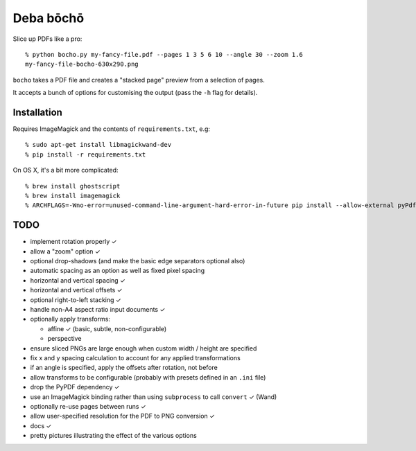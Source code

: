 ==========
Deba bōchō
==========

Slice up PDFs like a pro::

    % python bocho.py my-fancy-file.pdf --pages 1 3 5 6 10 --angle 30 --zoom 1.6
    my-fancy-file-bocho-630x290.png

``bocho`` takes a PDF file and creates a "stacked page" preview from a selection of pages.

It accepts a bunch of options for customising the output (pass the ``-h`` flag for details).

Installation
============

Requires ImageMagick and the contents of ``requirements.txt``, e.g::

    % sudo apt-get install libmagickwand-dev
    % pip install -r requirements.txt

On OS X, it's a bit more complicated::

    % brew install ghostscript
    % brew install imagemagick
    % ARCHFLAGS=-Wno-error=unused-command-line-argument-hard-error-in-future pip install --allow-external pyPdf --allow-unverified pyPdf -r requirements.txt


TODO
====

- implement rotation properly ✓
- allow a "zoom" option ✓
- optional drop-shadows (and make the basic edge separators optional also)
- automatic spacing as an option as well as fixed pixel spacing
- horizontal and vertical spacing ✓
- horizontal and vertical offsets ✓
- optional right-to-left stacking ✓
- handle non-A4 aspect ratio input documents ✓
- optionally apply transforms:

  - affine ✓ (basic, subtle, non-configurable)
  - perspective

- ensure sliced PNGs are large enough when custom width / height are specified
- fix x and y spacing calculation to account for any applied transformations
- if an angle is specified, apply the offsets after rotation, not before
- allow transforms to be configurable (probably with presets defined in an ``.ini`` file)
- drop the PyPDF dependency ✓
- use an ImageMagick binding rather than using ``subprocess`` to call ``convert`` ✓ (Wand)
- optionally re-use pages between runs ✓
- allow user-specified resolution for the PDF to PNG conversion ✓
- docs ✓
- pretty pictures illustrating the effect of the various options
